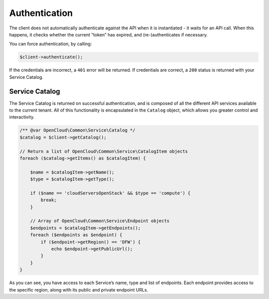 Authentication
==============

The client does not automatically authenticate against the API when it is
instantiated - it waits for an API call. When this happens, it checks
whether the current “token” has expired, and (re-)authenticates if
necessary.

You can force authentication, by calling:

.. code-block:: php

  $client->authenticate();

If the credentials are incorrect, a ``401`` error will be returned. If
credentials are correct, a ``200`` status is returned with your Service
Catalog.


Service Catalog
---------------

The Service Catalog is returned on successful authentication, and is
composed of all the different API services available to the current
tenant. All of this functionality is encapsulated in the ``Catalog``
object, which allows you greater control and interactivity.

.. code-block:: php

  /** @var OpenCloud\Common\Service\Catalog */
  $catalog = $client->getCatalog();

  // Return a list of OpenCloud\Common\Service\CatalogItem objects
  foreach ($catalog->getItems() as $catalogItem) {

      $name = $catalogItem->getName();
      $type = $catalogItem->getType();

      if ($name == 'cloudServersOpenStack' && $type == 'compute') {
          break;
      }

      // Array of OpenCloud\Common\Service\Endpoint objects
      $endpoints = $catalogItem->getEndpoints();
      foreach ($endpoints as $endpoint) {
          if ($endpoint->getRegion() == 'DFW') {
              echo $endpoint->getPublicUrl();
          }
      }
  }

As you can see, you have access to each Service’s name, type and list of
endpoints. Each endpoint provides access to the specific region, along
with its public and private endpoint URLs.
